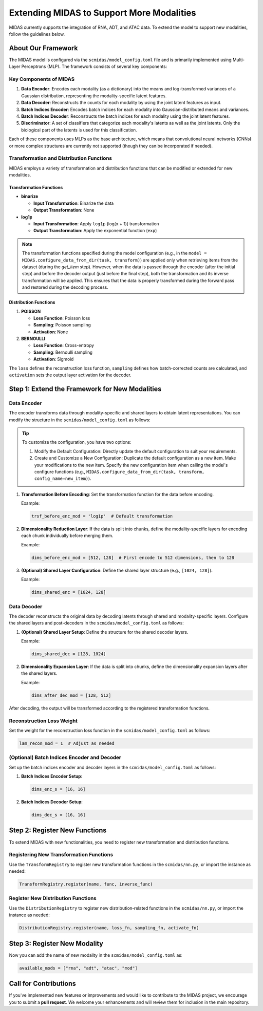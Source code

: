 Extending MIDAS to Support More Modalities
==========================================

MIDAS currently supports the integration of RNA, ADT, and ATAC data. To extend the model to support new modalities, follow the guidelines below.

About Our Framework
~~~~~~~~~~~~~~~~~~~

The MIDAS model is configured via the ``scmidas/model_config.toml`` file and is primarily implemented using Multi-Layer Perceptrons (MLP). The framework consists of several key components:

Key Components of MIDAS
-----------------------

1. **Data Encoder**: Encodes each modality (as a dictionary) into the means and log-transformed variances of a Gaussian distribution, representing the modality-specific latent features.
2. **Data Decoder**: Reconstructs the counts for each modality by using the joint latent features as input.
3. **Batch Indices Encoder**: Encodes batch indices for each modality into Gaussian-distributed means and variances.
4. **Batch Indices Decoder**: Reconstructs the batch indices for each modality using the joint latent features.
5. **Discriminator**: A set of classifiers that categorize each modality's latents as well as the joint latents. Only the biological part of the latents is used for this classification.

Each of these components uses MLPs as the base architecture, which means that convolutional neural networks (CNNs) or more complex structures are currently not supported (though they can be incorporated if needed).

Transformation and Distribution Functions
-----------------------------------------

MIDAS employs a variety of transformation and distribution functions that can be modified or extended for new modalities.

Transformation Functions
^^^^^^^^^^^^^^^^^^^^^^^^

- **binarize**

  - **Input Transformation**: Binarize the data

  - **Output Transformation**: None

- **log1p**

  - **Input Transformation**: Apply ``log1p`` (log(x + 1)) transformation

  - **Output Transformation**: Apply the exponential function (``exp``)

.. note::
   The transformation functions specified during the model configuration (e.g., in the ``model = MIDAS.configure_data_from_dir(task, transform)``) are applied only when retrieving items from the dataset (during the `get_item` step). However, when the data is passed through the encoder (after the initial step) and before the decoder output (just before the final step), both the transformation and its inverse transformation will be applied. This ensures that the data is properly transformed during the forward pass and restored during the decoding process.

Distribution Functions
^^^^^^^^^^^^^^^^^^^^^^

1. **POISSON**

   - **Loss Function**: Poisson loss

   - **Sampling**: Poisson sampling

   - **Activation**: None

2. **BERNOULLI**

   - **Loss Function**: Cross-entropy

   - **Sampling**: Bernoulli sampling

   - **Activation**: Sigmoid

The ``loss`` defines the reconstruction loss function, ``sampling`` defines how batch-corrected counts are calculated, and ``activation`` sets the output layer activation for the decoder.


Step 1: Extend the Framework for New Modalities
~~~~~~~~~~~~~~~~~~~~~~~~~~~~~~~~~~~~~~~~~~~~~~~~~~

Data Encoder
------------

The encoder transforms data through modality-specific and shared layers to obtain latent representations. You can modify the structure in the ``scmidas/model_config.toml`` as follows:

.. tip::

   To customize the configuration, you have two options:

   1. Modify the Default Configuration: Directly update the default configuration to suit your requirements.

   2. Create and Customize a New Configuration:
      Duplicate the default configuration as a new item.
      Make your modifications to the new item.
      Specify the new configuration item when calling the model's configure functions (e.g., ``MIDAS.configure_data_from_dir(task, transform, config_name=new_item)``).

1. **Transformation Before Encoding**: Set the transformation function for the data before encoding.

   Example:

   .. code-block:: python
      
      trsf_before_enc_mod = 'log1p'  # Default transformation
   
2. **Dimensionality Reduction Layer**: If the data is split into chunks, define the modality-specific layers for encoding each chunk individually before merging them.

   Example:

   .. code-block:: python
      
      dims_before_enc_mod = [512, 128]  # First encode to 512 dimensions, then to 128
   
3. **(Optional) Shared Layer Configuration**: Define the shared layer structure (e.g., ``[1024, 128]``).

   Example:

   .. code-block:: python
      
      dims_shared_enc = [1024, 128]
   

Data Decoder
------------

The decoder reconstructs the original data by decoding latents through shared and modality-specific layers. Configure the shared layers and post-decoders in the ``scmidas/model_config.toml`` as follows:

1. **(Optional) Shared Layer Setup**: Define the structure for the shared decoder layers.

   Example:

   .. code-block:: python
      
      dims_shared_dec = [128, 1024]
   
2. **Dimensionality Expansion Layer**: If the data is split into chunks, define the dimensionality expansion layers after the shared layers.

   Example:

   .. code-block:: python
      
      dims_after_dec_mod = [128, 512]
   

After decoding, the output will be transformed according to the registered transformation functions.

Reconstruction Loss Weight
--------------------------

Set the weight for the reconstruction loss function in the ``scmidas/model_config.toml`` as follows:

.. code-block:: python

   lam_recon_mod = 1  # Adjust as needed

(Optional) Batch Indices Encoder and Decoder
--------------------------------------------

Set up the batch indices encoder and decoder layers in the ``scmidas/model_config.toml`` as follows:

1. **Batch Indices Encoder Setup**:

   .. code-block:: python
      
      dims_enc_s = [16, 16]
   
2. **Batch Indices Decoder Setup**:

   .. code-block:: python

      dims_dec_s = [16, 16]

Step 2: Register New Functions
~~~~~~~~~~~~~~~~~~~~~~~~~~~~~~

To extend MIDAS with new functionalities, you need to register new transformation and distribution functions.

Registering New Transformation Functions
----------------------------------------

Use the ``TransformRegistry`` to register new transformation functions in the ``scmidas/nn.py``, or import the instance as needed:

.. code-block:: python

   TransformRegistry.register(name, func, inverse_func)


Register New Distribution Functions
--------------------------------------

Use the ``DistributionRegistry`` to register new distribution-related functions in the ``scmidas/nn.py``, or import the instance as needed:

.. code-block:: python

   DistributionRegistry.register(name, loss_fn, sampling_fn, activate_fn)

Step 3: Register New Modality
~~~~~~~~~~~~~~~~~~~~~~~~~~~~~

Now you can add the name of new modality in the ``scmidas/model_config.toml`` as:

.. code-block:: python

   available_mods = ["rna", "adt", "atac", "mod"]

Call for Contributions
~~~~~~~~~~~~~~~~~~~~~~

If you've implemented new features or improvements and would like to contribute to the MIDAS project, we encourage you to submit a **pull request**. We welcome your enhancements and will review them for inclusion in the main repository.
